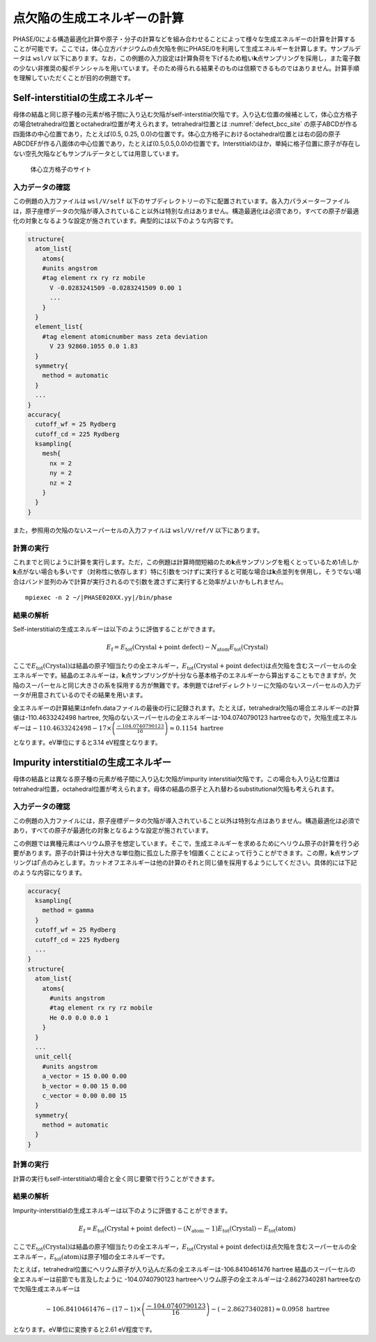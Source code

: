 .. _defect_chapter:

点欠陥の生成エネルギーの計算
============================

PHASE/0による構造最適化計算や原子・分子の計算などを組み合わせることによって様々な生成エネルギーの計算を計算することが可能です。ここでは，体心立方バナジウムの点欠陥を例にPHASE/0を利用して生成エネルギーを計算します。サンプルデータは ``wsl/V`` 以下にあります。なお，この例題の入力設定は計算負荷を下げるため粗い\ **k**\ 点サンプリングを採用し，また電子数の少ない非推奨の擬ポテンシャルを用いています。そのため得られる結果そのものは信頼できるものではありません。計算手順を理解していただくことが目的の例題です。

Self-interstitialの生成エネルギー
--------------------------------------------

母体の結晶と同じ原子種の元素が格子間に入り込む欠陥がself-interstitial欠陥です。入り込む位置の候補として，体心立方格子の場合tetrahedral位置とoctahedral位置が考えられます。tetrahedral位置とは :numref:`defect_bcc_site` の原子ABCDが作る四面体の中心位置であり，たとえば(0.5, 0.25, 0.0)の位置です。体心立方格子におけるoctahedral位置とは右の図の原子ABCDEFが作る八面体の中心位置であり，たとえば(0.5,0.5,0.0)の位置です。Interstitialのほか，単純に格子位置に原子が存在しない空孔欠陥などもサンプルデータとしては用意しています。

.. figure:: media/image17.png
  :name: defect_bcc_site

  体心立方格子のサイト

.. _入力データの確認-9:

入力データの確認
~~~~~~~~~~~~~~~~

この例題の入力ファイルは ``wsl/V/self`` 以下のサブディレクトリーの下に配置されています。各入力パラメーターファイルは，原子座標データの欠陥が導入されていること以外は特別な点はありません。構造最適化は必須であり，すべての原子が最適化の対象となるような設定が施されています。典型的には以下のような内容です。

.. code-block:: text

  structure{
    atom_list{
      atoms{
      #units angstrom
      #tag element rx ry rz mobile
        V -0.0283241509 -0.0283241509 0.00 1
        ...
      }
    }
    element_list{
      #tag element atomicnumber mass zeta deviation
        V 23 92860.1055 0.0 1.83
    }
    symmetry{
      method = automatic
    }
    ...
  }
  accuracy{
    cutoff_wf = 25 Rydberg
    cutoff_cd = 225 Rydberg
    ksampling{
      mesh{
        nx = 2
        ny = 2
        nz = 2
      }
    }
  }

また，参照用の欠陥のないスーパーセルの入力ファイルは ``wsl/V/ref/V`` 以下にあります。

.. _計算の実行-9:

計算の実行
~~~~~~~~~~

これまでと同じように計算を実行します。ただ，この例題は計算時間短縮のため\ **k**\ 点サンプリングを粗くとっているため1点しか\ **k**\ 点がない場合も多いです（対称性に依存します）特に引数をつけずに実行すると可能な場合は\ **k**\ 点並列を併用し，そうでない場合はバンド並列のみで計算が実行されるので引数を渡さずに実行すると効率がよいかもしれません。

.. parsed-literal::

  mpiexec -n 2 ~/|PHASE020XX.yy|/bin/phase

.. _結果の解析-4:

結果の解析
~~~~~~~~~~

Self-interstitialの生成エネルギーは以下のように評価することができます。

.. math:: E_{\text{f}} = E_{\text{tot}}\left( \text{Crystal} + \text{point defect} \right) - N_{\text{atom}}E_{\text{tot}}\left( \text{Crystal} \right)

ここで\ :math:`E_{\text{tot}}\left( \text{Crystal} \right)`\ は結晶の原子1個当たりの全エネルギー，\ :math:`E_{\text{tot}}\left( \text{Crystal} + \text{point defect} \right)`\ は点欠陥を含むスーパーセルの全エネルギーです。結晶のエネルギーは，\ **k**\ 点サンプリングが十分なら基本格子のエネルギーから算出することもできますが，欠陥のスーパーセルと同じ大きさの系を採用する方が無難です。本例題ではrefディレクトリーに欠陥のないスーパーセルの入力データが用意されているのでその結果を用います。

全エネルギーの計算結果はnfefn.dataファイルの最後の行に記録されます。たとえば，tetrahedral欠陥の場合エネルギーの計算値は-110.4633242498 hartree, 欠陥のないスーパーセルの全エネルギーは-104.0740790123 hartreeなので，欠陥生成エネルギーは\ :math:`- 110.4633242498 - 17 \times \left( \frac{- 104.0740790123}{16} \right) \approx 0.1154\ \text{hartree}`

となります。eV単位にすると3.14 eV程度となります。

Impurity interstitialの生成エネルギー
-------------------------------------

母体の結晶とは異なる原子種の元素が格子間に入り込む欠陥がimpurity interstitial欠陥です。この場合も入り込む位置はtetrahedral位置，octahedral位置が考えられます。母体の結晶の原子と入れ替わるsubstitutional欠陥も考えられます。

.. _入力データの確認-10:

入力データの確認
~~~~~~~~~~~~~~~~

この例題の入力ファイルには，原子座標データの欠陥が導入されていること以外は特別な点はありません。構造最適化は必須であり，すべての原子が最適化の対象となるような設定が施されています。

この例題では異種元素はヘリウム原子を想定しています。そこで，生成エネルギーを求めるためにヘリウム原子の計算を行う必要があります。原子の計算は十分大きな単位胞に孤立した原子を1個置くことによって行うことができます。この際，\ **k**\ 点サンプリングはΓ点のみとします。カットオフエネルギーは他の計算のそれと同じ値を採用するようにしてください。具体的には下記のような内容になります。

.. code-block:: text

  accuracy{
    ksampling{
      method = gamma
    }
    cutoff_wf = 25 Rydberg
    cutoff_cd = 225 Rydberg
    ...
  }
  structure{
    atom_list{
      atoms{
        #units angstrom
        #tag element rx ry rz mobile
        He 0.0 0.0 0.0 1
      }
    }
    ...
    unit_cell{
      #units angstrom
      a_vector = 15 0.00 0.00
      b_vector = 0.00 15 0.00
      c_vector = 0.00 0.00 15
    }
    symmetry{
      method = automatic
    }
  }

.. _計算の実行-10:

計算の実行
~~~~~~~~~~

計算の実行もself-interstitialの場合と全く同じ要領で行うことができます。

.. _結果の解析-5:

結果の解析
~~~~~~~~~~

Impurity-interstitialの生成エネルギーは以下のように評価することができます。

.. math:: E_{\text{f}} = E_{\text{tot}}\left( \text{Crystal} + \text{point defect} \right) - \left( N_{\text{atom}} - 1 \right)E_{\text{tot}}\left( \text{Crystal} \right) - E_{\text{tot}}(\text{atom})

ここで\ :math:`E_{\text{tot}}\left( \text{Crystal} \right)`\ は結晶の原子1個当たりの全エネルギー，\ :math:`E_{\text{tot}}\left( \text{Crystal} + \text{point defect} \right)`\ は点欠陥を含むスーパーセルの全エネルギー，\ :math:`E_{\text{tot}}(\text{atom})`\ は原子1個の全エネルギーです。

たとえば，tetrahedral位置にヘリウム原子が入り込んだ系の全エネルギーは-106.8410461476 hartree 結晶のスーパーセルの全エネルギーは前節でも言及したように -104.0740790123 hartreeヘリウム原子の全エネルギーは-2.8627340281 hartreeなので欠陥生成エネルギーは

.. math:: - 106.8410461476 - \left( 17 - 1 \right) \times \left( \frac{- 104.0740790123}{16} \right) - ( - 2.8627340281) \approx 0.0958\ \text{hartree}

となります。eV単位に変換すると2.61 eV程度です。

